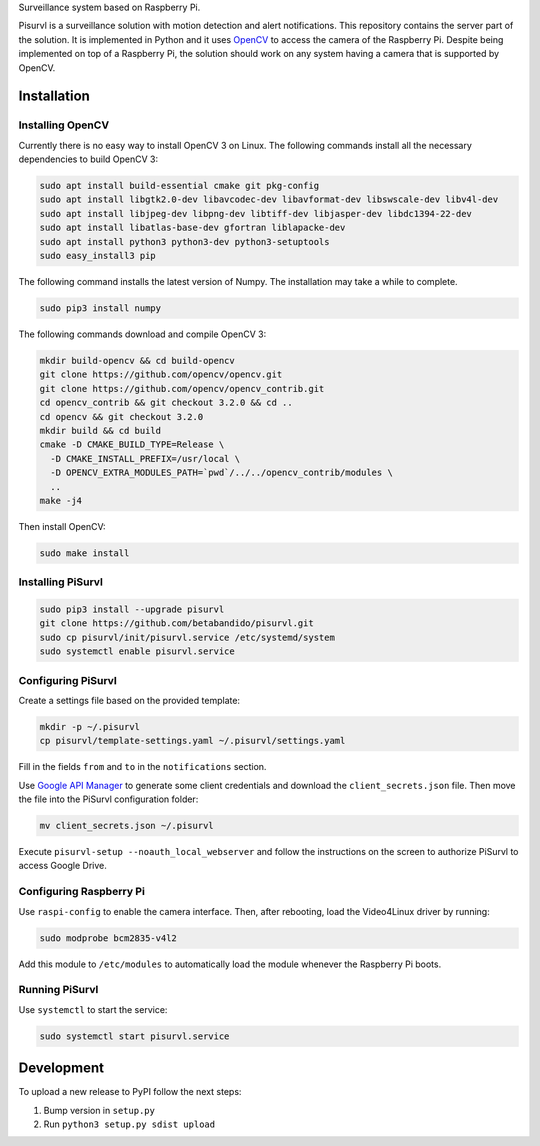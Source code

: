 Surveillance system based on Raspberry Pi.

Pisurvl is a surveillance solution with motion detection and alert notifications. This repository contains the server
part of the solution. It is implemented in Python and it uses `OpenCV`_ to access the camera of the Raspberry Pi. Despite
being implemented on top of a Raspberry Pi, the solution should work on any system having a camera that is supported
by OpenCV.

Installation
============

Installing OpenCV
----------------------

Currently there is no easy way to install OpenCV 3 on Linux. The following commands install all the necessary
dependencies to build OpenCV 3:

.. code:: bash

   sudo apt install build-essential cmake git pkg-config
   sudo apt install libgtk2.0-dev libavcodec-dev libavformat-dev libswscale-dev libv4l-dev
   sudo apt install libjpeg-dev libpng-dev libtiff-dev libjasper-dev libdc1394-22-dev
   sudo apt install libatlas-base-dev gfortran liblapacke-dev
   sudo apt install python3 python3-dev python3-setuptools
   sudo easy_install3 pip

The following command installs the latest version of Numpy. The installation may take a while to complete.

.. code:: bash

   sudo pip3 install numpy

The following commands download and compile OpenCV 3:

.. code:: bash

   mkdir build-opencv && cd build-opencv
   git clone https://github.com/opencv/opencv.git
   git clone https://github.com/opencv/opencv_contrib.git
   cd opencv_contrib && git checkout 3.2.0 && cd ..
   cd opencv && git checkout 3.2.0
   mkdir build && cd build
   cmake -D CMAKE_BUILD_TYPE=Release \
     -D CMAKE_INSTALL_PREFIX=/usr/local \
     -D OPENCV_EXTRA_MODULES_PATH=`pwd`/../../opencv_contrib/modules \
     ..
   make -j4

Then install OpenCV:

.. code:: bash

   sudo make install


Installing PiSurvl
------------------

.. code:: bash

   sudo pip3 install --upgrade pisurvl
   git clone https://github.com/betabandido/pisurvl.git
   sudo cp pisurvl/init/pisurvl.service /etc/systemd/system
   sudo systemctl enable pisurvl.service

Configuring PiSurvl
-------------------

Create a settings file based on the provided template:

.. code:: bash

   mkdir -p ~/.pisurvl
   cp pisurvl/template-settings.yaml ~/.pisurvl/settings.yaml

Fill in the fields ``from`` and ``to`` in the ``notifications`` section.

Use `Google API Manager`_ to generate some client credentials and download the ``client_secrets.json`` file. Then move
the file into the PiSurvl configuration folder:

.. code:: bash

   mv client_secrets.json ~/.pisurvl

Execute ``pisurvl-setup --noauth_local_webserver`` and follow the instructions on the screen to authorize PiSurvl to
access Google Drive.

Configuring Raspberry Pi
------------------------

Use ``raspi-config`` to enable the camera interface. Then, after rebooting, load the Video4Linux driver by running:

.. code:: bash

   sudo modprobe bcm2835-v4l2

Add this module to ``/etc/modules`` to automatically load the module whenever the Raspberry Pi boots.

Running PiSurvl
---------------

Use ``systemctl`` to start the service:

.. code:: bash

   sudo systemctl start pisurvl.service

Development
===========

To upload a new release to PyPI follow the next steps:

1) Bump version in ``setup.py``
2) Run ``python3 setup.py sdist upload``


.. _OpenCV: http://opencv.org
.. _Google API Manager: https://console.developers.google.com
